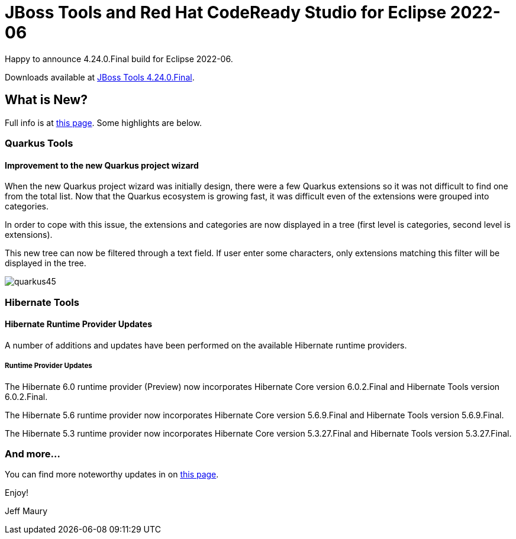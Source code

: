 = JBoss Tools and Red Hat CodeReady Studio for Eclipse 2022-06
:page-layout: blog
:page-author: jeffmaury
:page-tags: [release, jbosstools, devstudio, jbosscentral, codereadystudio]
:page-date: 2022-07-04

Happy to announce 4.24.0.Final build for Eclipse 2022-06.

Downloads available at link:/downloads/jbosstools/2022-06/4.24.0.Final.html[JBoss Tools 4.24.0.Final].

== What is New?

Full info is at link:/documentation/whatsnew/jbosstools/4.24.0.Final.html[this page]. Some highlights are below.


=== Quarkus Tools

==== Improvement to the new Quarkus project wizard

When the new Quarkus project wizard was initially design, there were a few Quarkus extensions so it was not difficult to find one from the
total list. Now that the Quarkus ecosystem is growing fast, it was difficult even of the extensions were grouped into categories.

In order to cope with this issue, the extensions and categories are now displayed in a tree (first level is categories, second level is
extensions).

This new tree can now be filtered through a text field. If user enter some characters, only extensions matching this filter will be displayed
in the tree.

image::/documentation/whatsnew/quarkus/images/quarkus45.gif[]

=== Hibernate Tools

==== Hibernate Runtime Provider Updates

A number of additions and updates have been performed on the available Hibernate runtime  providers.


===== Runtime Provider Updates

The Hibernate 6.0 runtime provider (Preview) now incorporates Hibernate Core version 6.0.2.Final and Hibernate Tools version 6.0.2.Final.

The Hibernate 5.6 runtime provider now incorporates Hibernate Core version 5.6.9.Final and Hibernate Tools version 5.6.9.Final.

The Hibernate 5.3 runtime provider now incorporates Hibernate Core version 5.3.27.Final and Hibernate Tools version 5.3.27.Final.


=== And more...

You can find more noteworthy updates in on link:/documentation/whatsnew/jbosstools/4.24.0.Final.html[this page].


Enjoy!

Jeff Maury

